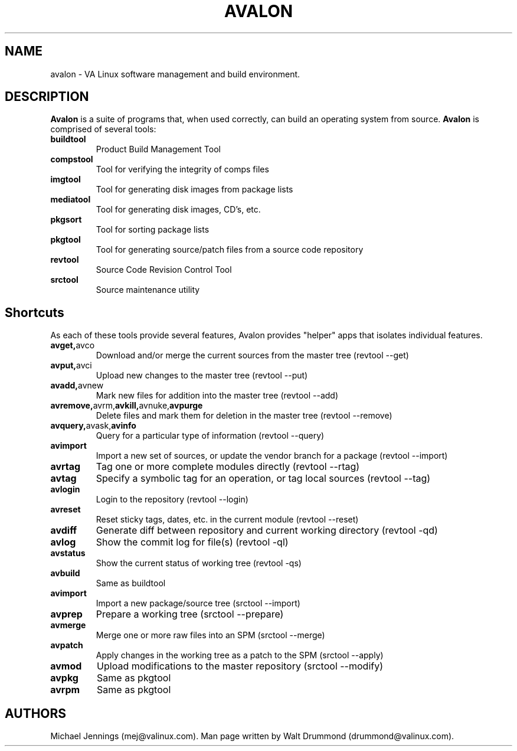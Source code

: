 .TH AVALON 1  "09 MAY 2001" "AVALON(1)"
.SH NAME
avalon - VA Linux software management and build environment. 
.SH DESCRIPTION
.PP
.B Avalon 
is a suite of programs that, when used correctly, can build
an operating system from source.  
.B Avalon
is comprised of several tools:
.LP
.TP
.BR buildtool
Product Build Management Tool
.TP
.BR compstool
Tool for verifying the integrity of comps files
.TP
.BR imgtool
Tool for generating disk images from package lists
.TP
.BR mediatool
Tool for generating disk images, CD's, etc.
.TP
.BR pkgsort
Tool for sorting package lists
.TP
.BR pkgtool
Tool for generating source/patch files from a source code repository
.TP
.BR revtool
Source Code Revision Control Tool
.TP
.BR srctool
Source maintenance utility

.SH Shortcuts
As each of these tools provide several features, Avalon provides
"helper" apps that isolates individual features.

.LP
.TP 
.BR avget, avco
Download and/or merge the current sources from the master tree
(revtool --get)
.TP
.BR avput, avci
Upload new changes to the master tree
(revtool --put)
.TP
.BR avadd, avnew
Mark new files for addition into the master tree
(revtool --add)
.TP
.BR avremove, avrm, avkill, avnuke, avpurge
Delete files and mark them for deletion in the master tree
(revtool --remove)
.TP
.BR avquery, avask, avinfo
Query for a particular type of information
(revtool --query)
.TP
.BR avimport
Import a new set of sources, or update the vendor branch for a package
(revtool --import)
.TP
.BR avrtag  
Tag one or more complete modules directly 
(revtool --rtag)
.TP
.BR avtag
Specify a symbolic tag for an operation, or tag local sources 
(revtool --tag)
.TP
.BR avlogin
Login to the repository 
(revtool --login)
.TP
.BR avreset
Reset sticky tags, dates, etc. in the current module 
(revtool --reset)
.TP
.BR avdiff
Generate diff between repository and current working directory
(revtool -qd)
.TP
.BR avlog
Show the commit log for file(s)
(revtool -ql)
.TP
.BR avstatus
Show the current status of working tree
(revtool -qs)
.TP
.BR avbuild
Same as buildtool
.TP
.BR avimport
Import a new package/source tree 
(srctool --import)
.TP
.BR avprep
Prepare a working tree 
(srctool --prepare)
.TP
.BR avmerge
Merge one or more raw files into an SPM 
(srctool --merge)
.TP
.BR avpatch
Apply changes in the working tree as a patch to the SPM 
(srctool --apply)
.TP
.BR avmod
Upload modifications to the master repository 
(srctool --modify)
.TP
.BR avpkg
Same as pkgtool
.TP
.BR avrpm
Same as pkgtool

.SH AUTHORS
Michael Jennings (mej@valinux.com).  
Man page written by Walt Drummond (drummond@valinux.com).
